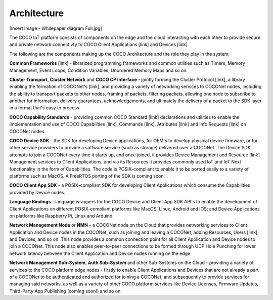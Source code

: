 .. sectionauthor:: Manav

.. _coco_tech_docs_aiot_architecture:

Architecture
============
[Insert Image - Whitepaper diagram Full.jpg]

The COCO IoT platform consists of components on the edge and the cloud interacting with each other to provide secure and private network connectivty to COCO Client Applications [link] and Devices [link].

The following are the components making up the COCO Architecture and the role they play in the system:

**Common Frameworks** [link] - librarized programming frameworks and common utilities such as Timers, Memory Management, Event Loops, Condition Variables, Unordered Memory Maps and so on.

**Cluster Transport**, **Cluster Network** and **COCO CP Interface** - jointly forming the Cluster Protocol [link], a library enabling the formation of COCONet's [link], and providing a variety of networking services to COCONet nodes, including the ability to transport packets to other nodes, framing of packets, filtering packets, allowing one node to subscribe to another for information, delivery guarantees, acknowledgements, and ultimately the delivery of a packet to the SDK layer in a format that's easy to process.

**COCO Capability Standards** - providing common COCO Standard [link] declarations and utilities to enable the implementation and use of COCO Capabilities [link], Commands [link], Attributes [link] and Info Requests [link] on COCONet nodes.

**COCO Device SDK** - the SDK for developing Device applications, for OEM's to develop physical device firmware, or for other service providers to provide a software service (such as storage) delivered over a COCONet. The Device SDK attempts to join a COCONet every time it starts up, and once joined, it provides Device Management and Resource [link] Management services to Client Applications, and via its Resources it provides commonly used IoT and IoT Next functionality in the form of Capabilities. The code is POSIX-compliant to enable it to be ported easily to a variety of platforms such as MacOS. A FreeRTOS porting of the SDK is coming soon.

**COCO Client App SDK** - a POSIX-compliant SDK for developing Client Applications which consume the Capabilities provided by Device nodes.

**Language Bindings** - language wrappers for the COCO Device and Client App SDK API's to enable the development of Client Applications on different POSIX-compliant platforms like MacOS, Linux, Android and iOS; and Device Applications on platforms like Raspberry Pi, Linux and Arduino. 

**Network Management Node** or **NMN** - a COCONet node on the Cloud that provides networking services to Client Application and Device nodes in the COCONet, such as joining and leaving a COCONet, adding Resources, Users [link] and Devices, and so on. This node provides a common connection point for all Client Application and Device nodes to join a COCONet. This node also enables peer-to-peer connections to be formed through UDP Hole Punching for lower network latency between the Client Application and Device nodes running on the edge.

**Network Management Sub-System**, **Auth Sub-System** and other Sub-Systems on the Cloud - providing a variety of services to the COCO platform edge nodes - firstly to enable Client Applications and Devices that are not already a part of a COCONet to be authenticated and authorized for joining a COCONet, and subsequently to provide services for managing said networks, as well as a variety of other COCO platform services like Device Licenses, Firmware Updates, Third-Party App Publishing (coming soon!) and so on.
